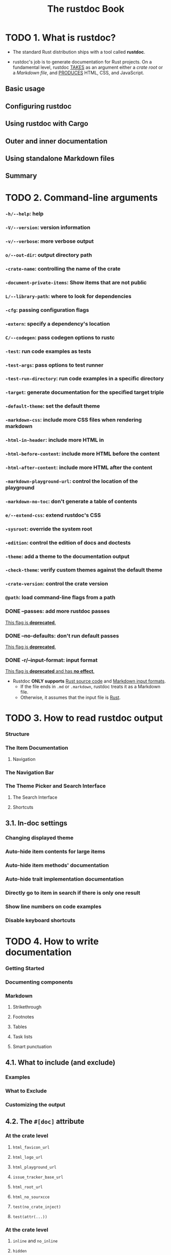 #+TITLE: The rustdoc Book
#+STARTUP: indent
#+STARTUP: overview
#+STARTUP: entitiespretty

* TODO 1. What is rustdoc?
- The standard Rust distribution ships with a tool called *rustdoc*.

- rustdoc's job is to generate documentation for Rust projects.
  On a fundamental level,
  rustdoc
    _TAKES_ as an argument either a /crate root/ or a /Markdown file/, and
    _PRODUCES_ HTML, CSS, and JavaScript.

** Basic usage
** Configuring rustdoc
** Using rustdoc with Cargo
** Outer and inner documentation
** Using standalone Markdown files
** Summary

* TODO 2. Command-line arguments
*** ~-h/--help~: help
*** ~-V/--version~: version information
*** ~-v/--verbose~: more verbose output
*** ~o/--out-dir~: output directory path
*** ~-crate-name~: controlling the name of the crate
*** ~-document-private-items~: Show items that are not public
*** ~L/--library-path~: where to look for dependencies
*** ~-cfg~: passing configuration flags
*** ~-extern~: specify a dependency's location
*** ~C/--codegen~: pass codegen options to rustc
*** ~-test~: run code examples as tests
*** ~-test-args~: pass options to test runner
*** ~-test-run-directory~: run code examples in a specific directory
*** ~-target~: generate documentation for the specified target triple
*** ~-default-theme~: set the default theme
*** ~-markdown-css~: include more CSS files when rendering markdown
*** ~-html-in-header~: include more HTML in
*** ~-html-before-content~: include more HTML before the content
*** ~-html-after-content~: include more HTML after the content
*** ~-markdown-playground-url~: control the location of the playground
*** ~-markdown-no-toc~: don't generate a table of contents
*** ~e/--extend-css~: extend rustdoc's CSS
*** ~-sysroot~: override the system root
*** ~-edition~: control the edition of docs and doctests
*** ~-theme~: add a theme to the documentation output
*** ~-check-theme~: verify custom themes against the default theme
*** ~-crate-version~: control the crate version
*** ~@path~: load command-line flags from a path
*** DONE --passes: add more rustdoc passes
CLOSED: [2023-07-29 Sat 18:16]
_This flag is *deprecated*._

*** DONE --no-defaults: don't run default passes
CLOSED: [2023-07-29 Sat 18:16]
_This flag is *deprecated*._

*** DONE -r/--input-format: input format
CLOSED: [2023-07-29 Sat 18:15]
_This flag is *deprecated* and has *no effect*._

- Rustdoc *ONLY supports* _Rust source code_ and _Markdown input formats_.
  * If the file ends in =.md= or =.markdown=, rustdoc treats it as a Markdown file.
  * Otherwise, it assumes that the input file is _Rust_.

* TODO 3. How to read rustdoc output
*** Structure
*** The Item Documentation
**** Navigation

*** The Navigation Bar
*** The Theme Picker and Search Interface
**** The Search Interface
**** Shortcuts

** 3.1. In-doc settings
*** Changing displayed theme
*** Auto-hide item contents for large items
*** Auto-hide item methods' documentation
*** Auto-hide trait implementation documentation
*** Directly go to item in search if there is only one result
*** Show line numbers on code examples
*** Disable keyboard shortcuts

* TODO 4. How to write documentation
*** Getting Started
*** Documenting components
*** Markdown
**** Strikethrough
**** Footnotes
**** Tables
**** Task lists
**** Smart punctuation

** 4.1. What to include (and exclude)
*** Examples
*** What to Exclude
*** Customizing the output

** 4.2. The ~#[doc]~ attribute
*** At the crate level
**** ~html_favicon_url~
**** ~html_logo_url~
**** ~html_playground_url~
**** ~issue_tracker_base_url~
**** ~html_root_url~
**** ~html_no_sourxcce~
**** ~test(no_crate_inject)~
**** ~test(attr(...))~

*** At the crate level
**** ~inline~ and ~no_inline~
**** ~hidden~
**** ~alias~
**** FFI example

** 4.3. Linking to items by name
*** Valid links
*** Namespaces and Disambiguators
*** Warnings, re-exports, and scoping

** 4.4. Documentation tests
*** Passing or failing a doctest
*** Pre-processing examples
*** Hiding portions of the example
*** Using ~?~ in doc tests
*** Showing warnings in doctests
*** Documenting macros
*** Attributes
*** Syntax reference
**** Include items only when collecting doctests

*** Controlling the compilation and run directories

* TODO 5. Rustdoc-specific lints
** ~broken_intra_doc_links~
** ~private_intra_doc_links~
** ~missing_docs~
** ~missing_crate_level_docs~
** ~missing_doc_code_examples~
** ~private_doc_tests~
** ~invalid_codeblock_attributes~
** ~invalid_html_tags~
** ~invalid_rust_codeblocks~
** ~bare_urls~
** ~unescaped_backticks~

* TODO 6. Scraped examples
** How to use this feature
** How it works
** FAQ
*** My example is not showing uup in the documentation

* TODO 7. Advanced features
** ~#[cfg(doc)]~: Documenting platform-specific or feature-specific information
*** Interactions between platform-specific docs

** Add aliases for an item in documentation search
** Custom search engines

* TODO 8. Unstable features
** Nightly-gated functionality
*** Error numbers for ~compile-fail~ doctests
*** ~missing_doc_code_examples~ lint

** Extensions to the #[doc] attribute
*** ~#[doc(cfg)]~: Recording what platforms or features are required for code to be present
*** ~doc_auto_cfg~: Automatically generate ~#[doc(cfg)]~
*** Adding your trait to the "Notable traits" dialog
*** Exclude certain dependencies from documentation
*** Document primitives
*** Document keywords

** Effects of other nightly features
** ~fundamental~ types
** Unstable command-line arguments
*** ~-markdown-before-content~: include rendered Markdown before the content
*** ~-markdown-after-content~: include rendered Markdown after the content
*** ~-playground-url~: control the location of the playground
*** ~-sort-modules-by-appearance~: control how items on module pages are sorted
*** ~-show-type-layout~: add a section to each type's docs describing its memory layout
*** ~-resource-suffix~: modifying the name of CSS/JavaScript in crate docs
*** ~-extern-html-root-url~: control how rustdoc links to non-local crates
*** ~-Z~ force-unstable-if-unmarked
*** ~-index-page~: provide a top-level landing page for docs
*** ~-enable-index-page~: generate a default index page for docs
*** ~-nocapture~: disable output capture for test
*** ~-check~: only checks the documentation
*** ~-static-root-path~: control how static files are loaded in HTML output
*** ~-persist-doctests~: persist doctest executables after running
*** ~-show-coverage~: calculate the percentage of items with documentation
*** JSON output
*** ~w/--output-format~: output format
*** ~-enable-per-target-ignores~: allow ignore-foo style filters for doctests
*** ~-runtool, --runtool-arg~: program to run tests with; args to pass to it
*** ~-with-examples~: include examples of uses of items as documentation
*** ~-check-cfg~: check configuration flags
*** ~-generate-link-to-definition~: Generate links on types in source code

* TODO 9. Deprecated features
*** Passes

* 10. References
